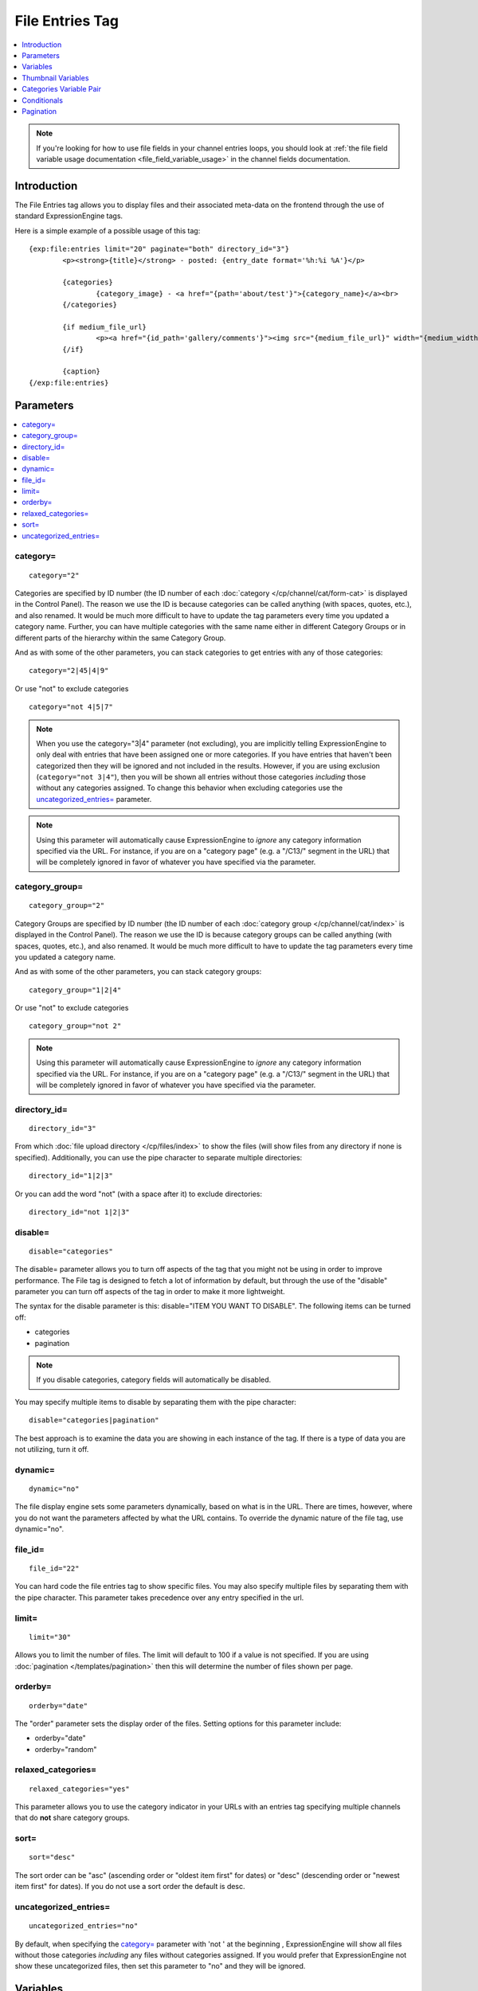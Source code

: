 File Entries Tag
================

.. contents::
   :local:
   :depth: 1

.. note:: If you're looking for how to use file fields in your channel
  entries loops, you should look at :ref:`the file field variable
  usage documentation <file_field_variable_usage>` in the channel fields
  documentation.

Introduction
------------

The File Entries tag allows you to display files and their associated
meta-data on the frontend through the use of standard ExpressionEngine
tags.


Here is a simple example of a possible usage of this tag::

	{exp:file:entries limit="20" paginate="both" directory_id="3"}
		<p><strong>{title}</strong> - posted: {entry_date format='%h:%i %A'}</p>

		{categories}
			{category_image} - <a href="{path='about/test'}">{category_name}</a><br>
		{/categories}

		{if medium_file_url}
			<p><a href="{id_path='gallery/comments'}"><img src="{medium_file_url}" width="{medium_width}" height="{medium_height}" alt="{title}" title="{title}" /></a></p>
		{/if}

		{caption}
	{/exp:file:entries}

Parameters
----------

.. contents::
	:local:

category=
~~~~~~~~~

::

	category="2"

Categories are specified by ID number (the ID number of each
:doc:`category </cp/channel/cat/form-cat>` is displayed in the
Control Panel). The reason we use the ID is because categories can be
called anything (with spaces, quotes, etc.), and also renamed. It would
be much more difficult to have to update the tag parameters every time
you updated a category name. Further, you can have multiple categories
with the same name either in different Category Groups or in different
parts of the hierarchy within the same Category Group.

And as with some of the other parameters, you can stack categories to
get entries with any of those categories::

	category="2|45|4|9"

Or use "not" to exclude categories

::

	category="not 4|5|7"

.. note:: When you use the category="3\|4" parameter (not excluding),
	you are implicitly telling ExpressionEngine to only deal with
	entries that have been assigned one or more categories. If you have
	entries that haven't been categorized then they will be ignored and
	not included in the results. However, if you are using exclusion
	(``category="not 3|4"``), then you will be shown all entries without
	those categories *including* those without any categories assigned.
	To change this behavior when excluding categories use the
	`uncategorized_entries=`_ parameter.

.. note:: Using this parameter will automatically cause ExpressionEngine
	to *ignore* any category information specified via the URL. For
	instance, if you are on a "category page" (e.g. a "/C13/" segment in
	the URL) that will be completely ignored in favor of whatever you
	have specified via the parameter.

category\_group=
~~~~~~~~~~~~~~~~

::

	category_group="2"

Category Groups are specified by ID number (the ID number of each
:doc:`category group </cp/channel/cat/index>` is
displayed in the Control Panel). The reason we use the ID is because
category groups can be called anything (with spaces, quotes, etc.), and
also renamed. It would be much more difficult to have to update the tag
parameters every time you updated a category name.

And as with some of the other parameters, you can stack category groups::

	category_group="1|2|4"

Or use "not" to exclude categories

::

	category_group="not 2"

.. note:: Using this parameter will automatically cause ExpressionEngine
	to *ignore* any category information specified via the URL. For
	instance, if you are on a "category page" (e.g. a "/C13/" segment in
	the URL) that will be completely ignored in favor of whatever you
	have specified via the parameter.

directory\_id=
~~~~~~~~~~~~~~

::

	directory_id="3"

From which :doc:`file upload directory
</cp/files/index>` to show the files (will
show files from any directory if none is specified). Additionally, you
can use the pipe character to separate multiple directories::

	directory_id="1|2|3"

Or you can add the word "not" (with a space after it) to exclude
directories::

	directory_id="not 1|2|3"

disable=
~~~~~~~~

::

	disable="categories"

The disable= parameter allows you to turn off aspects of the tag that
you might not be using in order to improve performance. The File tag
is designed to fetch a lot of information by default, but through the
use of the "disable" parameter you can turn off aspects of the tag in
order to make it more lightweight.

The syntax for the disable parameter is this: disable="ITEM YOU WANT TO
DISABLE". The following items can be turned off:

-  categories
-  pagination

.. note:: If you disable categories, category fields will automatically
	be disabled.

You may specify multiple items to disable by separating them with the
pipe character::

	disable="categories|pagination"

The best approach is to examine the data you are showing in each
instance of the tag. If there is a type of data you are not utilizing,
turn it off.

dynamic=
~~~~~~~~

::

	dynamic="no"

The file display engine sets some parameters dynamically, based on what
is in the URL. There are times, however, where you do not want the
parameters affected by what the URL contains. To override the dynamic
nature of the file tag, use dynamic="no".

file\_id=
~~~~~~~~~

::

	file_id="22"

You can hard code the file entries tag to show specific files. You may
also specify multiple files by separating them with the pipe character.
This parameter takes precedence over any entry specified in the url.

limit=
~~~~~~

::

	limit="30"

Allows you to limit the number of files. The limit will default to 100
if a value is not specified. If you are using
:doc:`pagination </templates/pagination>` then this
will determine the number of files shown per page.

orderby=
~~~~~~~~

::

	orderby="date"

The "order" parameter sets the display order of the files. Setting
options for this parameter include:

-  orderby="date"
-  orderby="random"

relaxed\_categories=
~~~~~~~~~~~~~~~~~~~~

::

	relaxed_categories="yes"

This parameter allows you to use the category indicator in your URLs
with an entries tag specifying multiple channels that do **not** share
category groups.

sort=
~~~~~

::

	sort="desc"

The sort order can be "asc" (ascending order or "oldest item first" for
dates) or "desc" (descending order or "newest item first" for dates). If
you do not use a sort order the default is desc.

uncategorized\_entries=
~~~~~~~~~~~~~~~~~~~~~~~

::

	uncategorized_entries="no"

By default, when specifying the `category=`_ parameter with 'not ' at the
beginning , ExpressionEngine will show all files without those
categories *including* any files without categories assigned. If you
would prefer that ExpressionEngine not show these uncategorized files,
then set this parameter to "no" and they will be ignored.


Variables
---------

.. contents::
	:local:

absolute\_count
~~~~~~~~~~~~~~~

::

	{absolute_count}

The absolute "count" out of the current file being displayed by the tag,
including those files on previous pages (if using pagination).

If five entries are being displayed per page, then for the fourth entry
on the second page the {absolute\_count} variable would have a value of
"9".

count
~~~~~

::

	{count}

The "count" out of the current file being displayed by the tag on the
current page.

If five entries are being displayed per page, then for the fourth entry
on the page the {count} variable would have a value of "4".

credit
~~~~~~

::

	{credit}

The credit information associated with the entry, typically used for photo
attributions.

description
~~~~~~~~~~~

::

	{description}

The description associated with the entry.


directory\_id
~~~~~~~~~~~~~

::

	{directory_id}

The ID number of the file upload directory

directory\_title
~~~~~~~~~~~~~~~~

::

	{directory_title}

This variable simply displays the content from the "Descriptive name of
upload directory" setting for the directory that the file is in.

entry\_date
~~~~~~~~~~~

::

	{entry_date format="%Y %m %d"}

The date of the file entry. As with other date variables, these require
the "format" parameter in order to define how the date should be
displayed. See the :doc:`date variable formatting
</templates/date_variable_formatting>` page for more information.

edit\_date
~~~~~~~~~~

::

	{edit_date format="%Y %m %d"}

The date on which the file was edited through the system. As with other
date variables, these require the "format" parameter in order to define
how the date should be displayed. See the :doc:`date variable formatting
</templates/date_variable_formatting>` page for more information.

filename
~~~~~~~~

::

	{filename}

The raw filename of the file associated with the entry. For instance,
zoo.jpg.

file\_url
~~~~~~~~~

::

	{file_url}

The URL to the file.

height
~~~~~~

::

	{height}

The height (in pixels) of the full-size image. (Empty for non-image
files.)

id\_path
~~~~~~~~

::

	{id_path='gallery/full_image'}

The URL to the specified template. The ID number of the entry will be
automatically added. For example, this::

	<a href="{id_path='gallery/full_image'}">my picture</a>

Would be rendered like this::

	<a href="http://example.com/index.php/gallery/full_image/234/">my picture</a>

location
~~~~~~~~

::

	{location}

The user-defined geographic location information associated with the
entry, typically used for photos.

size
~~~~

::

	{size}

The size (in MB) of the file.

switch=
~~~~~~~

::

	{switch="option_one|option_two|option_three"}

This variable permits you to rotate through any number of values as the
entries are displayed. The first entry will use "option\_one", the
second will use "option\_two", the third "option\_three", the fourth
"option\_one", and so on.

The most straightforward use for this would be to alternate colors. It
could be used like so::

	{exp:file:entries} <div class="{switch="one|two"}"> <h1>{filename}</h1> {caption} </div> {/exp:file:entries}

The entries would then alternate between <div class="one"> and <div
class="two">.

Multiple instances of the {switch=} tag may be used and the system will
intelligently keep track of each one.

title
~~~~~

::

	{title}

The title of the entry.

total\_results
~~~~~~~~~~~~~~

::

	{total_results}

The total number of files being displayed by this tag on the current
page.

width
~~~~~

::

	{width}

The width (in pixels) of the full-size image. (Empty for non-image
Files.)


Thumbnail Variables
-------------------

Each file upload directory may be set to automatically generate
thumbnail versions of an uploaded image file. You may display the
following information for each auto-generated thumbnail:

-  height
-  width
-  size
-  file_url

The variable for each of the above is created by combining the resize
setting short name with the desired information, separated by an
underscore. For example, if you have two resized images created with
shortnames 'small' and 'medium', the code to display the url for each
would be::

	{small_file_url}
	{medium_file_url}


Categories Variable Pair
------------------------

.. contents::
	:local:

::

	{categories}
		{category_image} <a href="{path='gallery/index'}">{category_name}</a>
	{/categories}

Categories are a "looping pair". Since you can
have multiple categories per file, we need a mechanism to show as many
categories as exist for each file.

The backspace parameter is also supported. For example, if you put a <br /> tag
after each category you'll have this::

	Local News<br />          Health News<br />  Science News<br />

You might, however, not want the <br /> tag after the final item. Simply
count the number of characters (including spaces and line breaks) you
want to remove and add the backspace parameter to the tag. The <br />
tag has 6 characters plus a new line character, so you would do this::

	{categories backspace="7"}    {category_name}<br /> {/categories}

That will produce code like this::

	   Local News<br />             Health News<br />        Science News


category\_description
~~~~~~~~~~~~~~~~~~~~~

::

	{category_description}

The description associated with the category.

category\_group
~~~~~~~~~~~~~~~

::

	{category_group}

The category group ID of the category.

category\_id
~~~~~~~~~~~~

::

	{category_id}

The category ID associated with the category.

parent\_id
~~~~~~~~~~

::

	{parent_id}

The category ID associated with the category's parent (or 0 in the case
of a top level category).

category\_image
~~~~~~~~~~~~~~~

::

	{category_image}

The image link (or other information) you can optionally store with each
category within the Control Panel.

category\_name
~~~~~~~~~~~~~~

::

	{category_name}

This displays the name of the category.

category\_url\_title
~~~~~~~~~~~~~~~~~~~~

::

	{category_url_title}

This variable displays the URL title of the category

path=''
~~~~~~~

::

	{path='gallery/index'}

This variable will be replaced by a URL to the specifies Template
Group/Template. The category designation information will automatically
be added to the end of the URL so that the target page will know which
category to display.

If you want the category links to point to your site index instead of a
particular template group/template you can use SITE\_INDEX instead::

	{categories}  <a href="{path='SITE_INDEX'}">{category_name}</a>  {/categories}

Custom Category Fields
~~~~~~~~~~~~~~~~~~~~~~

All custom fields assigned to a category can be accessed using the
"short name" of the field::

	{class} {extended_description} {category_name_fr} etc..

These are totally dynamic in that any field you create for your category
will automatically be available by its "short name" as a variable.

Conditionals
------------

.. contents::
	:local:

Conditionals work in the file tag::

	{if name=="bozo"}  You've got a big nose!  {/if}

if viewable\_image
~~~~~~~~~~~~~~~~~~

::

	{if viewable_image} content {/if}

You may use this conditional to identify images viewable in the browser
('bmp','gif','jpeg','jpg','jpe','png'), particularly useful for image
tags.

if no\_results
~~~~~~~~~~~~~~

::

	{if no_results} content {/if}

You may use this conditional for displaying a message in the case when
no files are returned. The contents inside of the conditional will be
displayed in cases where there are no results returned for the tag. ::

	{if no_results}  <p>There are no current files to view.</p>  {/if}

Further, you may specify that another Template be shown in a case when
there are no results. In order to do that, you must use the redirect=
variable::

	{if no_results} {redirect="site/noresult"} {/if}

Pagination
----------

The File module supports :doc:`/templates/pagination`.
